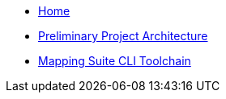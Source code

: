 
* xref:index.adoc[Home]
* link:{attachmentsdir}/ted-sws-architecture/index.html[Preliminary Project Architecture]
* xref:mapping_suite_cli_toolchain.adoc[Mapping Suite CLI Toolchain]